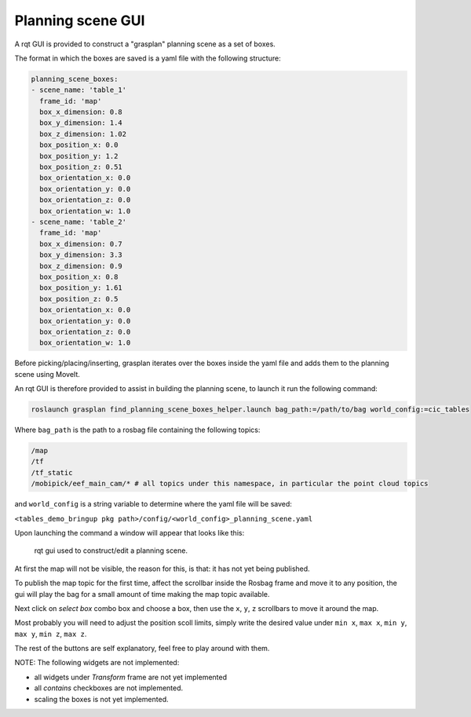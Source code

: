Planning scene GUI
===================

A rqt GUI is provided to construct a "grasplan" planning scene as a set of boxes.

The format in which the boxes are saved is a yaml file with the following structure:

.. code-block:: yaml

    planning_scene_boxes:
    - scene_name: 'table_1'
      frame_id: 'map'
      box_x_dimension: 0.8
      box_y_dimension: 1.4
      box_z_dimension: 1.02
      box_position_x: 0.0
      box_position_y: 1.2
      box_position_z: 0.51
      box_orientation_x: 0.0
      box_orientation_y: 0.0
      box_orientation_z: 0.0
      box_orientation_w: 1.0
    - scene_name: 'table_2'
      frame_id: 'map'
      box_x_dimension: 0.7
      box_y_dimension: 3.3
      box_z_dimension: 0.9
      box_position_x: 0.8
      box_position_y: 1.61
      box_position_z: 0.5
      box_orientation_x: 0.0
      box_orientation_y: 0.0
      box_orientation_z: 0.0
      box_orientation_w: 1.0

Before picking/placing/inserting, grasplan iterates over the boxes inside the yaml file and adds them to the planning scene using MoveIt.

An rqt GUI is therefore provided to assist in building the planning scene, to launch it run the following command:

.. code-block:: bash

    roslaunch grasplan find_planning_scene_boxes_helper.launch bag_path:=/path/to/bag world_config:=cic_tables

Where ``bag_path`` is the path to a rosbag file containing the following topics:

.. code-block:: bash

    /map
    /tf
    /tf_static
    /mobipick/eef_main_cam/* # all topics under this namespace, in particular the point cloud topics

and ``world_config`` is a string variable to determine where the yaml file will be saved:

``<tables_demo_bringup pkg path>/config/<world_config>_planning_scene.yaml``

Upon launching the command a window will appear that looks like this:

.. figure:: images/planning-scene-gui/rqt_planning_scene.png
   :alt: rqt_planning_scene

   rqt gui used to construct/edit a planning scene.

At first the map will not be visible, the reason for this, is that: it has not yet being published.

To publish the map topic for the first time, affect the scrollbar inside the Rosbag frame and move it to any position,
the gui will play the bag for a small amount of time making the map topic available.

Next click on `select box` combo box and choose a box, then use the ``x``, ``y``, ``z`` scrollbars to move it around the map.

Most probably you will need to adjust the position scoll limits, simply write the desired value under ``min x``, ``max x``, ``min y``, ``max y``, ``min z``, ``max z``.

The rest of the buttons are self explanatory, feel free to play around with them.

NOTE: The following widgets are not implemented:

- all widgets under `Transform` frame are not yet implemented
- all `contains` checkboxes are not implemented.
- scaling the boxes is not yet implemented.
